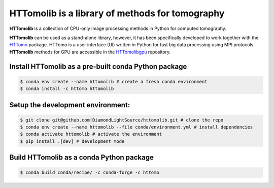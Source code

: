 HTTomolib is a library of methods for tomography
--------------------------------------------------------------------

**HTTomolib** is a collection of CPU-only image processing methods in Python for computed tomography.

**HTTomolib** can be used as a stand-alone library, however, it has been specifically developed to 
work together with the `HTTomo <https://diamondlightsource.github.io/httomo/>`_ package.
HTTomo is a user interface (UI) written in Python for fast big data processing using MPI protocols.
**HTTomolib** methods for GPU are accessible in the `HTTomolibgpu <https://github.com/DiamondLightSource/httomolibgpu>`_ repository. 

Install HTTomolib as a pre-built conda Python package
=========================================================
.. code-block:: console

   $ conda env create --name httomolib # create a fresh conda environment
   $ conda install -c httomo httomolib

Setup the development environment:
==================================

.. code-block:: console
    
   $ git clone git@github.com:DiamondLightSource/httomolib.git # clone the repo
   $ conda env create --name httomolib --file conda/environment.yml # install dependencies
   $ conda activate httomolib # activate the environment
   $ pip install .[dev] # development mode

Build HTTomolib as a conda Python package
=============================================

.. code-block:: console

   $ conda build conda/recipe/ -c conda-forge -c httomo
